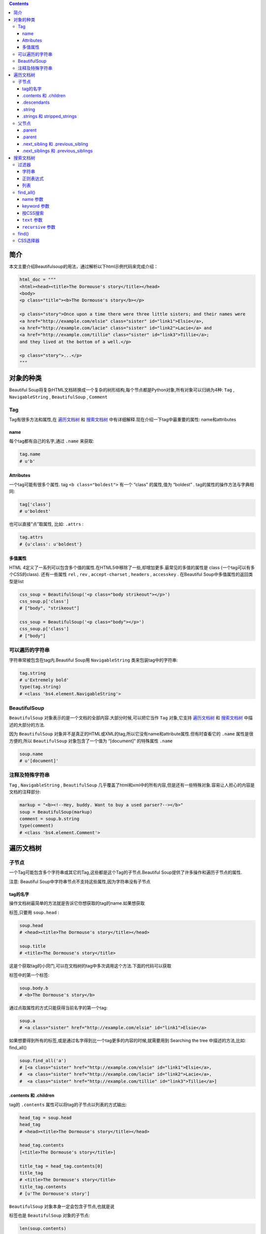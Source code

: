.. contents::
   :depth: 3
..

简介
====

本文主要介绍Beautifulsoup的用法，通过解析以下html示例代码来完成介绍：

.. code:: html

    html_doc = """
    <html><head><title>The Dormouse's story</title></head>
    <body>
    <p class="title"><b>The Dormouse's story</b></p>

    <p class="story">Once upon a time there were three little sisters; and their names were
    <a href="http://example.com/elsie" class="sister" id="link1">Elsie</a>,
    <a href="http://example.com/lacie" class="sister" id="link2">Lacie</a> and
    <a href="http://example.com/tillie" class="sister" id="link3">Tillie</a>;
    and they lived at the bottom of a well.</p>

    <p class="story">...</p>
    """

对象的种类
==========

Beautiful
Soup将复杂HTML文档转换成一个复杂的树形结构,每个节点都是Python对象,所有对象可以归纳为4种:
``Tag`` , ``NavigableString`` , ``BeautifulSoup`` , ``Comment``

Tag
---

Tag有很多方法和属性,在
`遍历文档树 <https://www.crummy.com/software/BeautifulSoup/bs4/doc.zh/#id15>`__
和
`搜索文档树 <https://www.crummy.com/software/BeautifulSoup/bs4/doc.zh/#id24>`__
中有详细解释.现在介绍一下tag中最重要的属性: name和attributes

name
~~~~

每个tag都有自己的名字,通过 ``.name`` 来获取:

.. code:: html

    tag.name
    # u'b'

Attributes
~~~~~~~~~~

一个tag可能有很多个属性. tag ``<b class="boldest">`` 有一个 “class”
的属性,值为 “boldest” . tag的属性的操作方法与字典相同:

.. code:: html

    tag['class']
    # u'boldest'

也可以直接”点”取属性, 比如: ``.attrs`` :

.. code:: html

    tag.attrs
    # {u'class': u'boldest'}

多值属性
~~~~~~~~

HTML
4定义了一系列可以包含多个值的属性.在HTML5中移除了一些,却增加更多.最常见的多值的属性是
class (一个tag可以有多个CSS的class). 还有一些属性 ``rel`` , ``rev`` ,
``accept-charset`` , ``headers`` , ``accesskey`` . 在Beautiful
Soup中多值属性的返回类型是list

.. code:: html

    css_soup = BeautifulSoup('<p class="body strikeout"></p>')
    css_soup.p['class']
    # ["body", "strikeout"]

    css_soup = BeautifulSoup('<p class="body"></p>')
    css_soup.p['class']
    # ["body"]

可以遍历的字符串
----------------

字符串常被包含在tag内.Beautiful Soup用 ``NavigableString``
类来包装tag中的字符串:

.. code:: html

    tag.string
    # u'Extremely bold'
    type(tag.string)
    # <class 'bs4.element.NavigableString'>

BeautifulSoup
-------------

``BeautifulSoup`` 对象表示的是一个文档的全部内容.大部分时候,可以把它当作
``Tag`` 对象,它支持
`遍历文档树 <https://www.crummy.com/software/BeautifulSoup/bs4/doc.zh/#id15>`__
和
`搜索文档树 <https://www.crummy.com/software/BeautifulSoup/bs4/doc.zh/#id24>`__
中描述的大部分的方法.

因为 ``BeautifulSoup``
对象并不是真正的HTML或XML的tag,所以它没有name和attribute属性.但有时查看它的
``.name`` 属性是很方便的,所以 ``BeautifulSoup`` 对象包含了一个值为
“[document]” 的特殊属性 ``.name``

.. code:: html

    soup.name
    # u'[document]'

注释及特殊字符串
----------------

``Tag`` , ``NavigableString`` , ``BeautifulSoup``
几乎覆盖了html和xml中的所有内容,但是还有一些特殊对象.容易让人担心的内容是文档的注释部分:

.. code:: html

    markup = "<b><!--Hey, buddy. Want to buy a used parser?--></b>"
    soup = BeautifulSoup(markup)
    comment = soup.b.string
    type(comment)
    # <class 'bs4.element.Comment'>

遍历文档树
==========

子节点
------

一个Tag可能包含多个字符串或其它的Tag,这些都是这个Tag的子节点.Beautiful
Soup提供了许多操作和遍历子节点的属性.

注意: Beautiful Soup中字符串节点不支持这些属性,因为字符串没有子节点

tag的名字
~~~~~~~~~

操作文档树最简单的方法就是告诉它你想获取的tag的name.如果想获取

.. raw:: html

   <head>

标签,只要用 ``soup.head`` :

.. code:: html

    soup.head
    # <head><title>The Dormouse's story</title></head>

    soup.title
    # <title>The Dormouse's story</title>

这是个获取tag的小窍门,可以在文档树的tag中多次调用这个方法.下面的代码可以获取

.. raw:: html

   <body>

标签中的第一个标签:

.. code:: html

    soup.body.b
    # <b>The Dormouse's story</b>

通过点取属性的方式只能获得当前名字的第一个tag:

.. code:: html

    soup.a
    # <a class="sister" href="http://example.com/elsie" id="link1">Elsie</a>

如果想要得到所有的标签,或是通过名字得到比一个tag更多的内容的时候,就需要用到
Searching the tree 中描述的方法,比如: find\_all()

.. code:: html

    soup.find_all('a')
    # [<a class="sister" href="http://example.com/elsie" id="link1">Elsie</a>,
    #  <a class="sister" href="http://example.com/lacie" id="link2">Lacie</a>,
    #  <a class="sister" href="http://example.com/tillie" id="link3">Tillie</a>]

.contents 和 .children
~~~~~~~~~~~~~~~~~~~~~~

tag的 ``.contents`` 属性可以将tag的子节点以列表的方式输出:

.. code:: html

    head_tag = soup.head
    head_tag
    # <head><title>The Dormouse's story</title></head>

    head_tag.contents
    [<title>The Dormouse's story</title>]

    title_tag = head_tag.contents[0]
    title_tag
    # <title>The Dormouse's story</title>
    title_tag.contents
    # [u'The Dormouse's story']

``BeautifulSoup`` 对象本身一定会包含子节点,也就是说

.. raw:: html

   <html>

标签也是 ``BeautifulSoup`` 对象的子节点:

.. code:: html

    len(soup.contents)
    # 1
    soup.contents[0].name
    # u'html'

字符串没有 ``.contents`` 属性,因为字符串没有子节点:

.. code:: html

    text = title_tag.contents[0]
    text.contents
    # AttributeError: 'NavigableString' object has no attribute 'contents'

通过tag的 ``.children`` 生成器,可以对tag的子节点进行循环:

.. code:: html

    for child in title_tag.children:
        print(child)
        # The Dormouse's story

.descendants
~~~~~~~~~~~~

``.contents`` 和 ``.children`` 属性仅包含tag的直接子节点.例如,

.. raw:: html

   <head>

标签只有一个直接子节点

.. raw:: html

   <title>

.. code:: html

    head_tag.contents
    # [<title>The Dormouse's story</title>]

但是

.. raw:: html

   <title>

标签也包含一个子节点:字符串 “The Dormouse’s story”,这种情况下字符串 “The
Dormouse’s story”也属于

.. raw:: html

   <head>

标签的子孙节点. ``.descendants`` 属性可以对所有tag的子孙节点进行递归循环

.. code:: html

    for child in head_tag.descendants:
        print(child)
        # <title>The Dormouse's story</title>
        # The Dormouse's story

.string
~~~~~~~

如果tag只有一个 ``NavigableString`` 类型子节点,那么这个tag可以使用
``.string`` 得到子节点:

.. code:: html

    title_tag.string
    # u'The Dormouse's story'

如果一个tag仅有一个子节点,那么这个tag也可以使用 ``.string``
方法,输出结果与当前唯一子节点的 ``.string`` 结果相同:

.. code:: html

    head_tag.contents
    # [<title>The Dormouse's story</title>]

    head_tag.string
    # u'The Dormouse's story'

如果tag包含了多个子节点,tag就无法确定 ``.string``
方法应该调用哪个子节点的内容, ``.string`` 的输出结果是 ``None`` :

.. code:: html

    print(soup.html.string)
    # None

.strings 和 stripped\_strings
~~~~~~~~~~~~~~~~~~~~~~~~~~~~~

如果tag中包含多个字符串 ,可以使用 ``.strings`` 来循环获取:

.. code:: html

    for string in soup.strings:
        print(repr(string))
        # u"The Dormouse's story"
        # u'\n\n'
        # u"The Dormouse's story"
        # u'\n\n'
        # u'Once upon a time there were three little sisters; and their names were\n'
        # u'Elsie'
        # u',\n'
        # u'Lacie'
        # u' and\n'
        # u'Tillie'
        # u';\nand they lived at the bottom of a well.'
        # u'\n\n'
        # u'...'
        # u'\n'

输出的字符串中可能包含了很多空格或空行,使用 ``.stripped_strings``
可以去除多余空白内容:

.. code:: html

    for string in soup.stripped_strings:
        print(repr(string))
        # u"The Dormouse's story"
        # u"The Dormouse's story"
        # u'Once upon a time there were three little sisters; and their names were'
        # u'Elsie'
        # u','
        # u'Lacie'
        # u'and'
        # u'Tillie'
        # u';\nand they lived at the bottom of a well.'
        # u'...'

全部是空格的行会被忽略掉,段首和段末的空白会被删除

父节点
------

继续分析文档树,每个tag或字符串都有父节点:被包含在某个tag中

.parent
~~~~~~~

通过 ``.parent`` 属性来获取某个元素的父节点.在例子“爱丽丝”的文档中,

.. raw:: html

   <head>

标签是

.. raw:: html

   <title>

标签的父节点:

.. code:: html

    title_tag = soup.title
    title_tag
    # <title>The Dormouse's story</title>
    title_tag.parent
    # <head><title>The Dormouse's story</title></head>

文档title的字符串也有父节点:

.. raw:: html

   <title>

标签

.. code:: html

    title_tag.string.parent
    # <title>The Dormouse's story</title>

.parent
~~~~~~~

通过元素的 ``.parents``
属性可以递归得到元素的所有父辈节点,下面的例子使用了 ``.parents``
方法遍历了标签到根节点的所有节点.

.. code:: html

    link = soup.a
    link
    # <a class="sister" href="http://example.com/elsie" id="link1">Elsie</a>
    for parent in link.parents:
        if parent is None:
            print(parent)
        else:
            print(parent.name)
    # p
    # body
    # html
    # [document]
    # None

看一段简单的例子:

.. code:: html

    sibling_soup = BeautifulSoup("<a><b>text1</b><c>text2</c></b></a>")
    print(sibling_soup.prettify())
    # <html>
    #  <body>
    #   <a>
    #    <b>
    #     text1
    #    </b>
    #    <c>
    #     text2
    #    </c>
    #   </a>
    #  </body>
    # </html>

因为标签和标签是同一层:他们是同一个元素的子节点,所以和可以被称为兄弟节点.一段文档以标准格式输出时,兄弟节点有相同的缩进级别.在代码中也可以使用这种关系.

.next\_sibling 和 .previous\_sibling
~~~~~~~~~~~~~~~~~~~~~~~~~~~~~~~~~~~~

在文档树中,使用 ``.next_sibling`` 和 ``.previous_sibling``
属性来查询兄弟节点:

.. code:: html

    sibling_soup.b.next_sibling
    # <c>text2</c>

    sibling_soup.c.previous_sibling
    # <b>text1</b>

例子中的字符串“text1”和“text2”不是兄弟节点,因为它们的父节点不同:

.. code:: html

    sibling_soup.b.string
    # u'text1'

    print(sibling_soup.b.string.next_sibling)
    # None

如果以为第一个标签的 ``.next_sibling``
结果是第二个标签,那就错了,真实结果是第一个标签和第二个标签之间的顿号和换行符

.. code:: html

    link = soup.a
    link
    # <a class="sister" href="http://example.com/elsie" id="link1">Elsie</a>

    link.next_sibling
    # u',\n'

.next\_siblings 和 .previous\_siblings
~~~~~~~~~~~~~~~~~~~~~~~~~~~~~~~~~~~~~~

通过 ``.next_siblings`` 和 ``.previous_siblings``
属性可以对当前节点的兄弟节点迭代输出:

.. code:: html

    for sibling in soup.a.next_siblings:
        print(repr(sibling))
        # u',\n'
        # <a class="sister" href="http://example.com/lacie" id="link2">Lacie</a>
        # u' and\n'
        # <a class="sister" href="http://example.com/tillie" id="link3">Tillie</a>
        # u'; and they lived at the bottom of a well.'
        # None

    for sibling in soup.find(id="link3").previous_siblings:
        print(repr(sibling))
        # ' and\n'
        # <a class="sister" href="http://example.com/lacie" id="link2">Lacie</a>
        # u',\n'
        # <a class="sister" href="http://example.com/elsie" id="link1">Elsie</a>
        # u'Once upon a time there were three little sisters; and their names were\n'
        # None

搜索文档树
==========

Beautiful Soup定义了很多搜索方法,这里着重介绍2个: ``find()`` 和
``find_all()``

过滤器
------

介绍 ``find_all()`` 方法前,先介绍一下过滤器的类型
,这些过滤器贯穿整个搜索的API.过滤器可以被用在tag的name中,节点的属性中,字符串中或他们的混合中.

字符串
~~~~~~

最简单的过滤器是字符串.在搜索方法中传入一个字符串参数,Beautiful
Soup会查找与字符串完整匹配的内容,下面的例子用于查找文档中所有的标签:

.. code:: html

    soup.find_all('b')
    # [<b>The Dormouse's story</b>]

正则表达式
~~~~~~~~~~

如果传入正则表达式作为参数,Beautiful Soup会通过正则表达式的 ``match()``
来匹配内容.下面例子中找出所有以b开头的标签,这表示

.. raw:: html

   <body>

和标签都应该被找到:

.. code:: html

    import re
    for tag in soup.find_all(re.compile("^b")):
        print(tag.name)
    # body
    # b

列表
~~~~

如果传入列表参数,Beautiful
Soup会将与列表中任一元素匹配的内容返回.下面代码找到文档中所有标签和标签:

.. code:: html

    soup.find_all(["a", "b"])
    # [<b>The Dormouse's story</b>,
    #  <a class="sister" href="http://example.com/elsie" id="link1">Elsie</a>,
    #  <a class="sister" href="http://example.com/lacie" id="link2">Lacie</a>,
    #  <a class="sister" href="http://example.com/tillie" id="link3">Tillie</a>]

find\_all()
-----------

find\_all(
`name <https://www.crummy.com/software/BeautifulSoup/bs4/doc.zh/#id32>`__
,
`attrs <https://www.crummy.com/software/BeautifulSoup/bs4/doc.zh/#css>`__
,
`recursive <https://www.crummy.com/software/BeautifulSoup/bs4/doc.zh/#recursive>`__
,
`text <https://www.crummy.com/software/BeautifulSoup/bs4/doc.zh/#text>`__
,
`\*\*kwargs <https://www.crummy.com/software/BeautifulSoup/bs4/doc.zh/#keyword>`__
)

``find_all()``
方法搜索当前tag的所有tag子节点,并判断是否符合过滤器的条件.这里有几个例子:

.. code:: html

    soup.find_all("title")
    # [<title>The Dormouse's story</title>]

    soup.find_all("p", "title")
    # [<p class="title"><b>The Dormouse's story</b></p>]

    soup.find_all("a")
    # [<a class="sister" href="http://example.com/elsie" id="link1">Elsie</a>,
    #  <a class="sister" href="http://example.com/lacie" id="link2">Lacie</a>,
    #  <a class="sister" href="http://example.com/tillie" id="link3">Tillie</a>]

    soup.find_all(id="link2")
    # [<a class="sister" href="http://example.com/lacie" id="link2">Lacie</a>]

    import re
    soup.find(text=re.compile("sisters"))
    # u'Once upon a time there were three little sisters; and their names were\n'

name 参数
~~~~~~~~~

``name`` 参数可以查找所有名字为 ``name`` 的tag,字符串对象会被自动忽略掉.

简单的用法如下:

.. code:: html

    soup.find_all("title")
    # [<title>The Dormouse's story</title>]

重申: 搜索 ``name`` 参数的值可以使任一类型的
`过滤器 <https://www.crummy.com/software/BeautifulSoup/bs4/doc.zh/#id25>`__
,字符窜,正则表达式,列表,方法或是 ``True``

keyword 参数
~~~~~~~~~~~~

如果一个指定名字的参数不是搜索内置的参数名,搜索时会把该参数当作指定名字tag的属性来搜索,如果包含一个名字为
``id`` 的参数,Beautiful Soup会搜索每个tag的”id”属性.

.. code:: html

    soup.find_all(id='link2')
    # [<a class="sister" href="http://example.com/lacie" id="link2">Lacie</a>]

可以通过 ``find_all()`` 方法的 ``attrs``
参数定义一个字典参数来搜索包含特殊属性的tag:

.. code:: html

    data_soup.find_all(attrs={"data-foo": "value"})
    # [<div data-foo="value">foo!</div>]

按CSS搜索
~~~~~~~~~

按照CSS类名搜索tag的功能非常实用,但标识CSS类名的关键字 ``class``
在Python中是保留字,使用 ``class`` 做参数会导致语法错误.从Beautiful
Soup的4.1.1版本开始,可以通过 ``class_`` 参数搜索有指定CSS类名的tag:

.. code:: html

    soup.find_all("a", class_="sister")
    # [<a class="sister" href="http://example.com/elsie" id="link1">Elsie</a>,
    #  <a class="sister" href="http://example.com/lacie" id="link2">Lacie</a>,
    #  <a class="sister" href="http://example.com/tillie" id="link3">Tillie</a>]

``text`` 参数
~~~~~~~~~~~~~

通过 ``text`` 参数可以搜搜文档中的字符串内容.与 ``name``
参数的可选值一样, ``text`` 参数接受
`字符串 <https://www.crummy.com/software/BeautifulSoup/bs4/doc.zh/#id27>`__
,
`正则表达式 <https://www.crummy.com/software/BeautifulSoup/bs4/doc.zh/#id28>`__
,
`列表 <https://www.crummy.com/software/BeautifulSoup/bs4/doc.zh/#id29>`__,
`True <https://www.crummy.com/software/BeautifulSoup/bs4/doc.zh/#true>`__
. 看例子:

.. code:: html

    soup.find_all(text="Elsie")
    # [u'Elsie']

    soup.find_all(text=["Tillie", "Elsie", "Lacie"])
    # [u'Elsie', u'Lacie', u'Tillie']

    soup.find_all(text=re.compile("Dormouse"))
    [u"The Dormouse's story", u"The Dormouse's story"]

    def is_the_only_string_within_a_tag(s):
        ""Return True if this string is the only child of its parent tag.""
        return (s == s.parent.string)

    soup.find_all(text=is_the_only_string_within_a_tag)
    # [u"The Dormouse's story", u"The Dormouse's story", u'Elsie', u'Lacie', u'Tillie', u'...']

虽然 ``text``
参数用于搜索字符串,还可以与其它参数混合使用来过滤tag.Beautiful
Soup会找到 ``.string`` 方法与 ``text``
参数值相符的tag.下面代码用来搜索内容里面包含“Elsie”的标签:

.. code:: html

    soup.find_all("a", text="Elsie")
    # [<a href="http://example.com/elsie" class="sister" id="link1">Elsie</a>]

``recursive`` 参数
~~~~~~~~~~~~~~~~~~

调用tag的 ``find_all()`` 方法时,Beautiful
Soup会检索当前tag的所有子孙节点,如果只想搜索tag的直接子节点,可以使用参数
``recursive=False`` .

一段简单的文档:

.. code:: html

    <html>
     <head>
      <title>
       The Dormouse's story
      </title>
     </head>

是否使用 ``recursive`` 参数的搜索结果:

.. code:: html

    soup.html.find_all("title")
    # [<title>The Dormouse's story</title>]

    soup.html.find_all("title", recursive=False)
    # []

find()
------

find(
`name <https://www.crummy.com/software/BeautifulSoup/bs4/doc.zh/#id32>`__
,
`attrs <https://www.crummy.com/software/BeautifulSoup/bs4/doc.zh/#css>`__
,
`recursive <https://www.crummy.com/software/BeautifulSoup/bs4/doc.zh/#recursive>`__
,
`text <https://www.crummy.com/software/BeautifulSoup/bs4/doc.zh/#text>`__
,
`\*\*kwargs <https://www.crummy.com/software/BeautifulSoup/bs4/doc.zh/#keyword>`__
)

``find_all()``
方法将返回文档中符合条件的所有tag,尽管有时候我们只想得到一个结果.比如文档中只有一个

.. raw:: html

   <body>

标签,那么使用 ``find_all()`` 方法来查找

.. raw:: html

   <body>

标签就不太合适, 使用 ``find_all`` 方法并设置 ``limit=1``
参数不如直接使用 ``find()`` 方法.下面两行代码是等价的:

.. code:: html

    soup.find_all('title', limit=1)
    # [<title>The Dormouse's story</title>]

    soup.find('title')
    # <title>The Dormouse's story</title>

唯一的区别是 ``find_all()`` 方法的返回结果是值包含一个元素的列表,而
``find()`` 方法直接返回结果.

``find_all()`` 方法没有找到目标是返回空列表, ``find()``
方法找不到目标时,返回 ``None`` .

.. code:: html

    print(soup.find("nosuchtag"))
    # None

``soup.head.title`` 是
`tag的名字 <https://www.crummy.com/software/BeautifulSoup/bs4/doc.zh/#id17>`__
方法的简写.这个简写的原理就是多次调用当前tag的 ``find()`` 方法:

.. code:: html

    soup.head.title
    # <title>The Dormouse's story</title>

    soup.find("head").find("title")
    # <title>The Dormouse's story</title>

CSS选择器
---------

Beautiful Soup支持大部分的CSS选择器 ,在 ``Tag`` 或 ``BeautifulSoup``
对象的 ``.select()``
方法中传入字符串参数,即可使用CSS选择器的语法找到tag:

.. code:: html

    soup.select("title")
    # [<title>The Dormouse's story</title>]

    soup.select("p nth-of-type(3)")
    # [<p class="story">...</p>]

通过tag标签逐层查找:

.. code:: html

    soup.select("body a")
    # [<a class="sister" href="http://example.com/elsie" id="link1">Elsie</a>,
    #  <a class="sister" href="http://example.com/lacie"  id="link2">Lacie</a>,
    #  <a class="sister" href="http://example.com/tillie" id="link3">Tillie</a>]

    soup.select("html head title")
    # [<title>The Dormouse's story</title>]

找到某个tag标签下的直接子标签：

.. code:: html

    soup.select("head > title")
    # [<title>The Dormouse's story</title>]

    soup.select("p > a")
    # [<a class="sister" href="http://example.com/elsie" id="link1">Elsie</a>,
    #  <a class="sister" href="http://example.com/lacie"  id="link2">Lacie</a>,
    #  <a class="sister" href="http://example.com/tillie" id="link3">Tillie</a>]

    soup.select("p > a:nth-of-type(2)")
    # [<a class="sister" href="http://example.com/lacie" id="link2">Lacie</a>]

    soup.select("p > #link1")
    # [<a class="sister" href="http://example.com/elsie" id="link1">Elsie</a>]

    soup.select("body > a")
    # []

找到兄弟节点标签:

.. code:: html

    soup.select("#link1 ~ .sister")
    # [<a class="sister" href="http://example.com/lacie" id="link2">Lacie</a>,
    #  <a class="sister" href="http://example.com/tillie"  id="link3">Tillie</a>]

    soup.select("#link1 + .sister")
    # [<a class="sister" href="http://example.com/lacie" id="link2">Lacie</a>]

通过CSS的类名查找:

.. code:: html

    soup.select(".sister")
    # [<a class="sister" href="http://example.com/elsie" id="link1">Elsie</a>,
    #  <a class="sister" href="http://example.com/lacie" id="link2">Lacie</a>,
    #  <a class="sister" href="http://example.com/tillie" id="link3">Tillie</a>]

    soup.select("[class~=sister]")
    # [<a class="sister" href="http://example.com/elsie" id="link1">Elsie</a>,
    #  <a class="sister" href="http://example.com/lacie" id="link2">Lacie</a>,
    #  <a class="sister" href="http://example.com/tillie" id="link3">Tillie</a>]

通过tag的id查找:

.. code:: html

    soup.select("#link1")
    # [<a class="sister" href="http://example.com/elsie" id="link1">Elsie</a>]

    soup.select("a#link2")
    # [<a class="sister" href="http://example.com/lacie" id="link2">Lacie</a>]

通过是否存在某个属性来查找:

.. code:: html

    soup.select('a[href]')
    # [<a class="sister" href="http://example.com/elsie" id="link1">Elsie</a>,
    #  <a class="sister" href="http://example.com/lacie" id="link2">Lacie</a>,
    #  <a class="sister" href="http://example.com/tillie" id="link3">Tillie</a>]

通过属性的值来查找:

.. code:: html

    soup.select('a[href="http://example.com/elsie"]')
    # [<a class="sister" href="http://example.com/elsie" id="link1">Elsie</a>]

    soup.select('a[href^="http://example.com/"]')
    # [<a class="sister" href="http://example.com/elsie" id="link1">Elsie</a>,
    #  <a class="sister" href="http://example.com/lacie" id="link2">Lacie</a>,
    #  <a class="sister" href="http://example.com/tillie" id="link3">Tillie</a>]

    soup.select('a[href$="tillie"]')
    # [<a class="sister" href="http://example.com/tillie" id="link3">Tillie</a>]

    soup.select('a[href*=".com/el"]')
    # [<a class="sister" href="http://example.com/elsie" id="link1">Elsie</a>]

